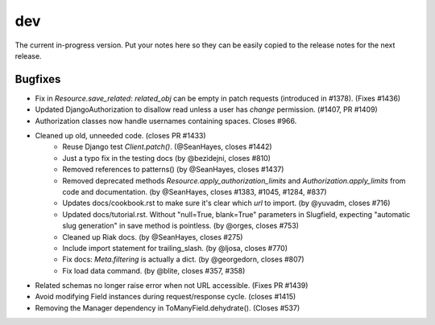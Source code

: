 dev
===

The current in-progress version. Put your notes here so they can be easily
copied to the release notes for the next release.

Bugfixes
--------

* Fix in `Resource.save_related`: `related_obj` can  be empty in patch requests (introduced in #1378). (Fixes #1436)
* Updated DjangoAuthorization to disallow read unless a user has `change` permission. (#1407, PR #1409)
* Authorization classes now handle usernames containing spaces. Closes #966.
* Cleaned up old, unneeded code. (closes PR #1433)
    * Reuse Django test `Client.patch()`. (@SeanHayes, closes #1442)
    * Just a typo fix in the testing docs (by @bezidejni, closes #810)
    * Removed references to patterns() (by @SeanHayes, closes #1437)
    * Removed deprecated methods `Resource.apply_authorization_limits` and `Authorization.apply_limits` from code and documentation. (by @SeanHayes, closes #1383, #1045, #1284, #837)
    * Updates docs/cookbook.rst to make sure it's clear which `url` to import. (by @yuvadm, closes #716)
    * Updated docs/tutorial.rst. Without "null=True, blank=True" parameters in Slugfield, expecting "automatic slug generation" in save method is pointless. (by @orges, closes #753)
    * Cleaned up Riak docs. (by @SeanHayes, closes #275)
    * Include import statement for trailing_slash. (by @ljosa, closes #770)
    * Fix docs: `Meta.filtering` is actually a dict. (by @georgedorn, closes #807)
    * Fix load data command. (by @blite, closes #357, #358)
* Related schemas no longer raise error when not URL accessible. (Fixes PR #1439)
* Avoid modifying Field instances during request/response cycle. (closes #1415)
* Removing the Manager dependency in ToManyField.dehydrate(). (Closes #537)
